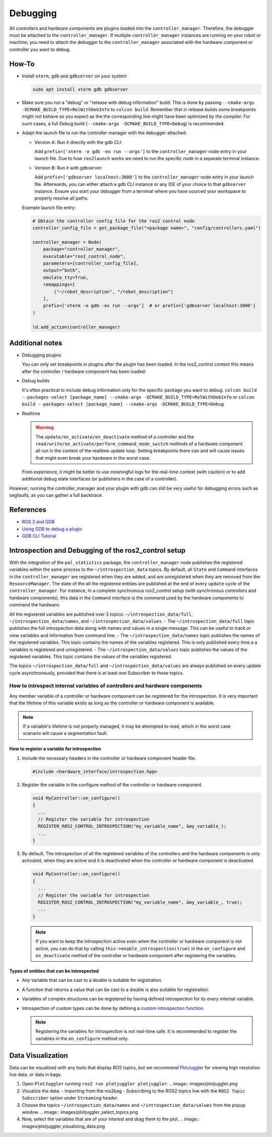 Debugging
^^^^^^^^^

All controllers and hardware components are plugins loaded into the ``controller_manager``. Therefore, the debugger must be attached to the ``controller_manager``. If multiple ``controller_manager`` instances are running on your robot or machine, you need to attach the debugger to the ``controller_manager`` associated with the hardware component or controller you want to debug.

How-To
******************

* Install ``xterm``, ``gdb`` and ``gdbserver`` on your system

  .. code-block:: bash

    sudo apt install xterm gdb gdbserver

* Make sure you run a "debug" or "release with debug information" build:
  This is done by passing ``--cmake-args -DCMAKE_BUILD_TYPE=RelWithDebInfo`` to ``colcon build``.
  Remember that in release builds some breakpoints might not behave as you expect as the the corresponding line might have been optimized by the compiler. For such cases, a full Debug build (``--cmake-args -DCMAKE_BUILD_TYPE=Debug``) is recommended.

* Adapt the launch file to run the controller manager with the debugger attached:

  * Version A: Run it directly with the gdb CLI:

    Add ``prefix=['xterm -e gdb -ex run --args']`` to the ``controller_manager`` node entry in your launch file.
    Due to how ``ros2launch`` works we need to run the specific node in a separate terminal instance.

  * Version B: Run it with gdbserver:

    Add ``prefix=['gdbserver localhost:3000']`` to the ``controller_manager`` node entry in your launch file.
    Afterwards, you can either attach a gdb CLI instance or any IDE of your choice to that ``gdbserver`` instance.
    Ensure you start your debugger from a terminal where you have sourced your workspace to properly resolve all paths.

  Example launch file entry:

  .. code-block:: python

    # Obtain the controller config file for the ros2 control node
    controller_config_file = get_package_file("<package name>", "config/controllers.yaml")

    controller_manager = Node(
        package="controller_manager",
        executable="ros2_control_node",
        parameters=[controller_config_file],
        output="both",
        emulate_tty=True,
        remappings=[
            ("~/robot_description", "/robot_description")
        ],
        prefix=['xterm -e gdb -ex run --args']  # or prefix=['gdbserver localhost:3000']
    )

    ld.add_action(controller_manager)


Additional notes
*****************

* Debugging plugins

  You can only set breakpoints in plugins after the plugin has been loaded. In the ros2_control context this means after the controller / hardware component has been loaded:

* Debug builds

  It's often practical to include debug information only for the specific package you want to debug.
  ``colcon build --packages-select [package_name] --cmake-args -DCMAKE_BUILD_TYPE=RelWithDebInfo`` or ``colcon build --packages-select [package_name] --cmake-args -DCMAKE_BUILD_TYPE=Debug``

* Realtime

  .. warning::

    The ``update/on_activate/on_deactivate`` method of a controller and the ``read/write/on_activate/perform_command_mode_switch`` methods of a hardware component all run in the context of the realtime update loop. Setting breakpoints there can and will cause issues that might even break your hardware in the worst case.

  From experience, it might be better to use meaningful logs for the real-time context (with caution) or to add additional debug state interfaces (or publishers in the case of a controller).

However, running the controller_manager and your plugin with gdb can still be very useful for debugging errors such as segfaults, as you can gather a full backtrace.

References
***********

* `ROS 2 and GDB <https://juraph.com/miscellaneous/ros2_and_gdb/>`_
* `Using GDB to debug a plugin <https://stackoverflow.com/questions/10919832/how-to-use-gdb-to-debug-a-plugin>`_
* `GDB CLI Tutorial <https://www.cs.umd.edu/~srhuang/teaching/cmsc212/gdb-tutorial-handout.pdf>`_

Introspection and Debugging of the ros2_control setup
******************************************************

With the integration of the ``pal_statistics`` package, the ``controller_manager`` node publishes the registered variables within the same process to the ``~/introspection_data`` topics.
By default, all ``State`` and ``Command`` interfaces in the ``controller_manager`` are registered when they are added, and are unregistered when they are removed from the ``ResourceManager``.
The state of the all the registered entities are published at the end of every ``update`` cycle of the ``controller_manager``. For instance, In a complete synchronous ros2_control setup (with synchronous controllers and hardware components), this data in the ``Command`` interface is the command used by the hardware components to command the hardware.

All the registered variables are published over 3 topics: ``~/introspection_data/full``, ``~/introspection_data/names``, and ``~/introspection_data/values``.
- The ``~/introspection_data/full`` topic publishes the full introspection data along with names and values in a single message. This can be useful to track or view variables and information from command line.
- The ``~/introspection_data/names`` topic publishes the names of the registered variables. This topic contains the names of the variables registered. This is only published every time a a variables is registered and unregistered.
- The ``~/introspection_data/values`` topic publishes the values of the registered variables. This topic contains the values of the variables registered.

The topics ``~/introspection_data/full`` and ``~/introspection_data/values`` are always published on every update cycle asynchronously, provided that there is at least one Subscriber to these topics.

How to introspect internal variables of controllers and hardware components
============================================================================

Any member variable of a controller or hardware component can be registered for the introspection. It is very important that the lifetime of this variable exists as long as the controller or hardware component is available.

.. note::
  If a variable's lifetime is not properly managed, it may be attempted to read, which in the worst case scenario will cause a segmentation fault.

How to register a variable for introspection
---------------------------------------------

1. Include the necessary headers in the controller or hardware component header file.

   .. code-block:: cpp

     #include <hardware_interface/introspection.hpp>

2. Register the variable in the configure method of the controller or hardware component.

   .. code-block:: cpp

     void MyController::on_configure()
     {
       ...
       // Register the variable for introspection
       REGISTER_ROS2_CONTROL_INTROSPECTION("my_variable_name", &my_variable_);
       ...
     }

3. By default, The introspection of all the registered variables of the controllers and the hardware components is only activated, when they are active and it is deactivated when the controller or hardware component is deactivated.

   .. code-block:: cpp

     void MyController::on_configure()
     {
       ...
       // Register the variable for introspection
       REGISTER_ROS2_CONTROL_INTROSPECTION("my_variable_name", &my_variable_, true);
       ...
     }

   .. note::
      If you want to keep the introspection active even when the controller or hardware component is not active, you can do that by calling ``this->enable_introspection(true)`` in the ``on_configure`` and ``on_deactivate`` method of the controller or hardware component after registering the variables.

Types of entities that can be introspected
-------------------------------------------

- Any variable that can be cast to a double is suitable for registration.
- A function that returns a value that can be cast to a double is also suitable for registration.
- Variables of complex structures can be registered by having defined introspection for its every internal variable.
- Introspection of custom types can be done by defining a `custom introspection function <https://github.com/pal-robotics/pal_statistics/blob/humble-devel/pal_statistics/include/pal_statistics/registration_utils.hpp>`_.

  .. note::
    Registering the variables for introspection is not real-time safe. It is recommended to register the variables in the ``on_configure`` method only.

Data Visualization
*******************

Data can be visualized with any tools that display ROS topics, but we recommend `PlotJuggler <https://plotjuggler.io/>`_ for viewing high resolution live data, or data in bags.

1. Open ``PlotJuggler`` running ``ros2 run plotjuggler plotjuggler``.
   .. image:: images/plotjuggler.png
2. Visualize the data:
   - Importing from the ros2bag
   - Subscribing to the ROS2 topics live with the ``ROS2 Topic Subscriber`` option under ``Streaming`` header.
3. Choose the topics ``~/introspection_data/names`` and ``~/introspection_data/values`` from the popup window.
   .. image:: images/plotjuggler_select_topics.png
4. Now, select the variables that are of your interest and drag them to the plot.
   .. image:: images/plotjuggler_visualizing_data.png
